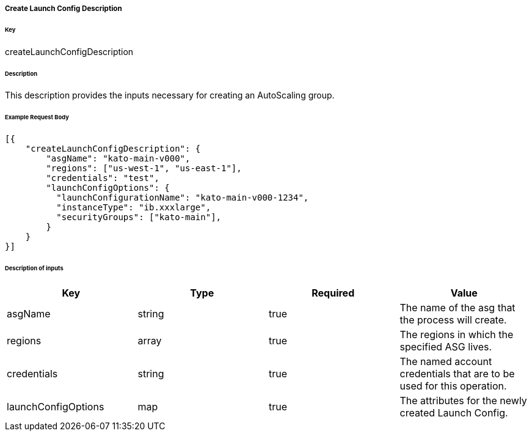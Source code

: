 ===== Create Launch Config Description

====== Key

+createLaunchConfigDescription+

====== Description

This description provides the inputs necessary for creating an AutoScaling group.

====== Example Request Body
[source,javascript]
----
[{
    "createLaunchConfigDescription": {
        "asgName": "kato-main-v000",
        "regions": ["us-west-1", "us-east-1"],
        "credentials": "test",
        "launchConfigOptions": {
          "launchConfigurationName": "kato-main-v000-1234",
          "instanceType": "ib.xxxlarge",
          "securityGroups": ["kato-main"],
        }
    }
}]
----

====== Description of inputs

[width="100%",frame="topbot",options="header,footer"]
|======================
|Key                  | Type   | Required | Value
|asgName              | string | true     | The name of the asg that the process will create.
|regions              | array  | true     | The regions in which the specified ASG lives.
|credentials          | string | true     | The named account credentials that are to be used for this operation.
|launchConfigOptions  | map    | true     | The attributes for the newly created Launch Config.
|======================
